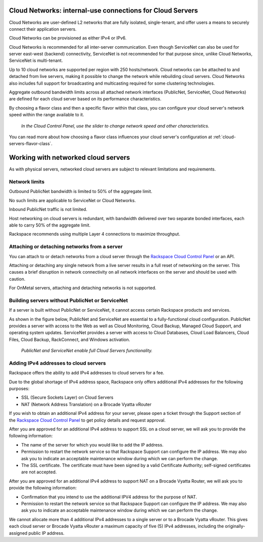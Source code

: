 .. _network-cloud-servers:

~~~~~~~~~~~~~~~~~~~~~~~~~~~~~~~~~~~~~~~~~~~~~~~~~~~~~~~~~~
Cloud Networks: internal-use connections for Cloud Servers
~~~~~~~~~~~~~~~~~~~~~~~~~~~~~~~~~~~~~~~~~~~~~~~~~~~~~~~~~~
Cloud Networks are user-defined L2 networks that are fully isolated,
single-tenant, and offer users a means to securely connect their
application servers.

Cloud Networks can be provisioned as either IPv4 or IPv6.

Cloud Networks is recommended for all inter-server communication. Even
though ServiceNet can also be used for server east-west (backend)
connectivity, ServiceNet is not recommended for that purpose since,
unlike Cloud Networks, ServiceNet is multi-tenant.

Up to 10 cloud networks are supported per region with 250 hosts/network.
Cloud networks can be attached to  and detached from live servers, making it
possible to change the network while rebuilding cloud servers. Cloud
Networks also includes full support for broadcasting and multicasting
required for some clustering technologies.

Aggregate outbound bandwidth limits across all attached network
interfaces (PublicNet, ServiceNet, Cloud Networks) 
are defined for each cloud server based on its 
performance characteristics. 

By choosing a flavor class and then a specific flavor
within that class, 
you can configure your cloud server's network speed 
within the range available to it.

.. figure:: /_images/flavorclass-network-speed.png
   :alt: In the Cloud Control Panel, 
         use the slider to change network speed  
         and other characteristics.
   
   *In the Cloud Control Panel, 
   use the slider to change network speed
   and other characteristics.*

You can read more about how choosing a flavor class influences 
your cloud server's configuration at 
:ref:`cloud-servers-flavor-class`.


.. _network-cloud-servers-working:

~~~~~~~~~~~~~~~~~~~~~~~~~~~~~~~~~~~~
Working with networked cloud servers
~~~~~~~~~~~~~~~~~~~~~~~~~~~~~~~~~~~~
As with physical servers, networked cloud servers are subject to
relevant limitations and requirements.

Network limits
^^^^^^^^^^^^^^
Outbound PublicNet bandwidth is limited to 50% of the aggregate limit.

No such limits are applicable to ServiceNet or Cloud Networks.

Inbound PublicNet traffic is not limited.

Host networking on cloud servers is redundant, with bandwidth delivered
over two separate bonded interfaces, each able to carry 50% of the
aggregate limit.

Rackspace recommends using multiple Layer 4 connections to maximize
throughput.

Attaching or detaching networks from a server
^^^^^^^^^^^^^^^^^^^^^^^^^^^^^^^^^^^^^^^^^^^^^
You can attach to or detach networks from a cloud server through
the 
`Rackspace Cloud Control Panel <https://mycloud.rackspace.com/>`__
or an API.

Attaching or detaching any single network from a live server results in
a full reset of networking on the server. This causes a brief disruption
in network connectivity on all network interfaces on the server and
should be used with caution.

For OnMetal servers, attaching and detaching networks is not supported.

Building servers without PublicNet or ServiceNet
^^^^^^^^^^^^^^^^^^^^^^^^^^^^^^^^^^^^^^^^^^^^^^^^
If a server is built without PublicNet or ServiceNet, it cannot access
certain Rackspace products and services.

As shown in the figure below, PublicNet and ServiceNet are essential to
a fully-functional cloud configuration. PublicNet provides a
server with access to the Web as well as Cloud Monitoring, Cloud Backup,
Managed Cloud Support, and operating system updates. ServiceNet provides
a server with access to Cloud Databases, Cloud Load Balancers,
Cloud Files, Cloud Backup, RackConnect, and Windows activation.

.. figure:: /_images/CloudServerNetworkRemovalResults.png
   :alt: PublicNet and ServiceNet enable full Cloud Servers functionality.
   
   *PublicNet and ServiceNet enable full Cloud Servers functionality.*

Adding IPv4 addresses to cloud servers
^^^^^^^^^^^^^^^^^^^^^^^^^^^^^^^^^^^^^^
Rackspace offers the ability to add IPv4 addresses to cloud servers for
a fee.

Due to the global shortage of IPv4 address space, Rackspace only offers
additional IPv4 addresses for the following purposes:

* SSL (Secure Sockets Layer) on Cloud Servers

* NAT (Network Address Translation) on a Brocade Vyatta vRouter

If you wish to obtain an additional IPv4 address for your server, please
open a ticket through the Support section of the \ `Rackspace Cloud
Control Panel <https://mycloud.rackspace.com/>`__ to get policy details
and request approval.

After you are approved for an additional IPv4 address to support SSL on
a cloud server, we will ask you to provide the following information:

* The name of the server for which you would like to add the IP address.

* Permission to restart the network service so that Rackspace Support
  can configure the IP address. We may also ask you to indicate an
  acceptable maintenance window during which we can perform the change.

* The SSL certificate. The certificate must have been signed by a valid
  Certificate Authority; self-signed certificates are not accepted.

After you are approved for an additional IPv4 address to support NAT on
a Brocade Vyatta Router, we will ask you to provide the following
information:

* Confirmation that you intend to use the additional IPV4 address for
  the purpose of NAT.

* Permission to restart the network service so that Rackspace Support
  can configure the IP address. We may also ask you to indicate an
  acceptable maintenance window during which we can perform the change.

We cannot allocate more than 4 additional IPv4 addresses to a single
server or to a Brocade Vyatta vRouter. This gives each cloud
server or Brocade Vyatta vRouter a maximum capacity of five (5) IPv4
addresses, including the originally-assigned public IP address.
